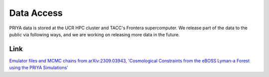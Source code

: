.. _data_access:
   
***********
Data Access
***********

PRIYA data is stored at the UCR HPC cluster and TACC's Frontera supercomputer. We release part of the data to the public via following ways, and we are working on releasing more data in the future.



Link 
----

`Emulator files and MCMC chains from arXiv:2309.03943, 'Cosmological Constraints from the eBOSS Lyman-a Forest using the PRIYA Simulations' <https://github.com/mafern/InferenceLyaData>`_


